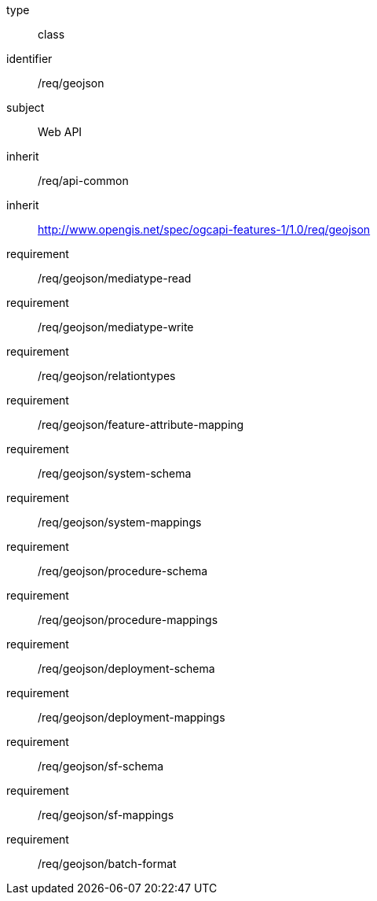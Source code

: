 [requirement,model=ogc]
====
[%metadata]
type:: class
identifier:: /req/geojson
subject:: Web API
inherit:: /req/api-common
inherit:: http://www.opengis.net/spec/ogcapi-features-1/1.0/req/geojson
requirement:: /req/geojson/mediatype-read
requirement:: /req/geojson/mediatype-write
requirement:: /req/geojson/relationtypes
requirement:: /req/geojson/feature-attribute-mapping
requirement:: /req/geojson/system-schema
requirement:: /req/geojson/system-mappings
requirement:: /req/geojson/procedure-schema
requirement:: /req/geojson/procedure-mappings
requirement:: /req/geojson/deployment-schema
requirement:: /req/geojson/deployment-mappings
requirement:: /req/geojson/sf-schema
requirement:: /req/geojson/sf-mappings
requirement:: /req/geojson/batch-format
====